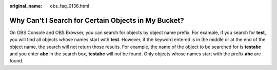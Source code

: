 :original_name: obs_faq_0136.html

.. _obs_faq_0136:

Why Can't I Search for Certain Objects in My Bucket?
====================================================

On OBS Console and OBS Browser, you can search for objects by object name prefix. For example, if you search for **test**, you will find all objects whose names start with **test**. However, if the keyword entered is in the middle or at the end of the object name, the search will not return those results. For example, the name of the object to be searched for is **testabc** and you enter **abc** in the search box, **testabc** will not be found. Only objects whose names start with the prefix **abc** are found.
